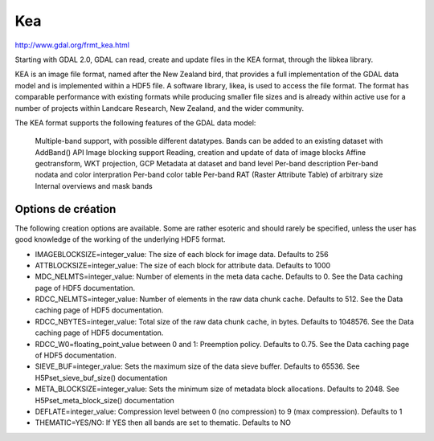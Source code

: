 .. _`gdal.gdal.formats.kea`:

====
Kea 
====
http://www.gdal.org/frmt_kea.html

Starting with GDAL 2.0, GDAL can read, create and update files in the KEA format, through the libkea library.

KEA is an image file format, named after the New Zealand bird, that provides a full implementation of the GDAL data model and is implemented within a HDF5 file. A software library, likea, is used to access the file format. The format has comparable performance with existing formats while producing smaller file sizes and is already within active use for a number of projects within Landcare Research, New Zealand, and the wider community.

The KEA format supports the following features of the GDAL data model:

    Multiple-band support, with possible different datatypes. Bands can be added to an existing dataset with AddBand() API
    Image blocking support
    Reading, creation and update of data of image blocks
    Affine geotransform, WKT projection, GCP
    Metadata at dataset and band level
    Per-band description
    Per-band nodata and color interpration
    Per-band color table
    Per-band RAT (Raster Attribute Table) of arbitrary size
    Internal overviews and mask bands

Options de création
======================

The following creation options are available. Some are rather esoteric and should rarely be specified, unless the user has good knowledge of the working of the underlying HDF5 format.

* IMAGEBLOCKSIZE=integer_value: The size of each block for image data. Defaults to 256
* ATTBLOCKSIZE=integer_value: The size of each block for attribute data. Defaults to 1000
* MDC_NELMTS=integer_value: Number of elements in the meta data cache. Defaults to 0. See the Data caching page of HDF5 documentation.
* RDCC_NELMTS=integer_value: Number of elements in the raw data chunk cache. Defaults to 512. See the Data caching page of HDF5 documentation.
* RDCC_NBYTES=integer_value: Total size of the raw data chunk cache, in bytes. Defaults to 1048576. See the Data caching page of HDF5 documentation.
* RDCC_W0=floating_point_value between 0 and 1: Preemption policy. Defaults to 0.75. See the Data caching page of HDF5 documentation.
* SIEVE_BUF=integer_value: Sets the maximum size of the data sieve buffer. Defaults to 65536. See H5Pset_sieve_buf_size() documentation
* META_BLOCKSIZE=integer_value: Sets the minimum size of metadata block allocations. Defaults to 2048. See H5Pset_meta_block_size() documentation
* DEFLATE=integer_value: Compression level between 0 (no compression) to 9 (max compression). Defaults to 1
* THEMATIC=YES/NO: If YES then all bands are set to thematic. Defaults to NO

.. seealso::

    * `libkea bitbucket repository <https://bitbucket.org/chchrsc/kealib>`_
    * `The KEAimage file format, by Peter Bunting and Sam Gillingham, published in Computers&Geosciences <http://www.sciencedirect.com/science/article/pii/S0098300413001015>`_
    * :ref:`gdal.gdal.formats.hdf5`

.. yjacolin at free.fr, Yves Jacolin - 2014/11/26 (trunk 28011)